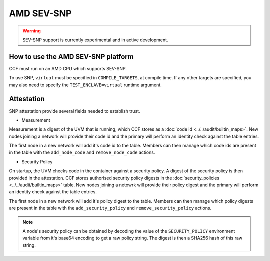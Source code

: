 AMD SEV-SNP
===================

.. warning:: SEV-SNP support is currently experimental and in active development.

How to use the AMD SEV-SNP platform
-----------------------------------
CCF must run on an AMD CPU which supports SEV-SNP.

To use SNP, ``virtual`` must be specified in ``COMPILE_TARGETS``, at compile time. If any other targets are specified, you may also need to specify the ``TEST_ENCLAVE=virtual`` runtime argument.

Attestation
-----------
SNP attestation provide several fields needed to establish trust.

- Measurement

Measurement is a digest of the UVM that is running, which CCF stores as a :doc:`code id <../../audit/builtin_maps>`. New nodes joining a network will provide their code id and the primary will perform an identity check against the table entries.

The first node in a new network will add it's code id to the table. Members can then manage which code ids are present in the table with the ``add_node_code`` and ``remove_node_code`` actions.

- Security Policy

On startup, the UVM checks code in the container against a security policy. A digest of the security policy is then provided in the attestation. CCF stores authorised security policy digests in the :doc:`security_policies <../../audit/builtin_maps>` table. New nodes joining a netowrk will provide their policy digest and the primary will perform an identity check against the table entries.

The first node in a new network will add it's policy digest to the table. Members can then manage which policy digests are present in the table with the ``add_security_policy`` and ``remove_security_policy`` actions.

.. note:: A node's security policy can be obtained by decoding the value of the ``SECURITY_POLICY`` environment variable from it's base64 encoding to get a raw policy string. The digest is then a SHA256 hash of this raw string.
